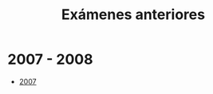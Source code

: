 #+title: Exámenes anteriores
#+date: 
#+language: es
#+layout: page

#+link:	archivo https://github.com/rvf0068/pagina-olimpiada/blob/gh-pages/pdfs/%s.pdf?raw=true

* 2007 - 2008

  - [[archivo:ExamenHidalgo2007][2007]]
